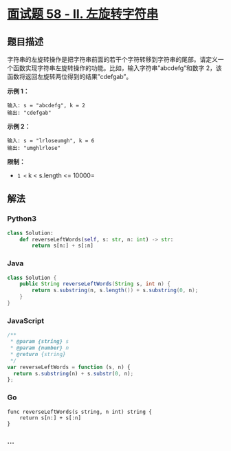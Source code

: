 * [[https://leetcode-cn.com/problems/zuo-xuan-zhuan-zi-fu-chuan-lcof/][面试题
58 - II. 左旋转字符串]]
  :PROPERTIES:
  :CUSTOM_ID: 面试题-58---ii.-左旋转字符串
  :END:
** 题目描述
   :PROPERTIES:
   :CUSTOM_ID: 题目描述
   :END:
字符串的左旋转操作是把字符串前面的若干个字符转移到字符串的尾部。请定义一个函数实现字符串左旋转操作的功能。比如，输入字符串”abcdefg”和数字
2，该函数将返回左旋转两位得到的结果”cdefgab”。

*示例 1：*

#+begin_example
  输入: s = "abcdefg", k = 2
  输出: "cdefgab"
#+end_example

*示例 2：*

#+begin_example
  输入: s = "lrloseumgh", k = 6
  输出: "umghlrlose"
#+end_example

*限制：*

- =1 <= k < s.length <= 10000=

** 解法
   :PROPERTIES:
   :CUSTOM_ID: 解法
   :END:

#+begin_html
  <!-- tabs:start -->
#+end_html

*** *Python3*
    :PROPERTIES:
    :CUSTOM_ID: python3
    :END:
#+begin_src python
  class Solution:
      def reverseLeftWords(self, s: str, n: int) -> str:
          return s[n:] + s[:n]
#+end_src

*** *Java*
    :PROPERTIES:
    :CUSTOM_ID: java
    :END:
#+begin_src java
  class Solution {
      public String reverseLeftWords(String s, int n) {
          return s.substring(n, s.length()) + s.substring(0, n);
      }
  }
#+end_src

*** *JavaScript*
    :PROPERTIES:
    :CUSTOM_ID: javascript
    :END:
#+begin_src js
  /**
   * @param {string} s
   * @param {number} n
   * @return {string}
   */
  var reverseLeftWords = function (s, n) {
    return s.substring(n) + s.substr(0, n);
  };
#+end_src

*** *Go*
    :PROPERTIES:
    :CUSTOM_ID: go
    :END:
#+begin_example
  func reverseLeftWords(s string, n int) string {
      return s[n:] + s[:n]
  }
#+end_example

*** *...*
    :PROPERTIES:
    :CUSTOM_ID: section
    :END:
#+begin_example
#+end_example

#+begin_html
  <!-- tabs:end -->
#+end_html
